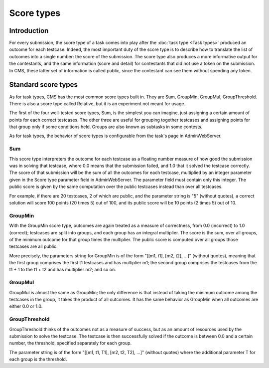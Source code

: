 Score types
***********

Introduction
============

For every submission, the score type of a task comes into play after the :doc:`task type <Task types>` produced an outcome for each testcase. Indeed, the most important duty of the score type is to describe how to translate the list of outcomes into a single number: the score of the submission. The score type also produces a more informative output for the contestants, and the same information (score and detail) for contestants that did not use a token on the submission. In CMS, these latter set of information is called public, since the contestant can see them without spending any token.


Standard score types
====================

As for task types, CMS has the most common score types built in. They are Sum, GroupMin, GroupMul, GroupThreshold. There is also a score type called Relative, but it is an experiment not meant for usage.

The first of the four well-tested score types, Sum, is the simplest you can imagine, just assigning a certain amount of points for each correct testcases. The other three are useful for grouping together testcases and assigning points for that group only if some conditions held. Groups are also known as subtasks in some contests.

As for task types, the behavior of score types is configurable from the task's page in AdminWebServer.


Sum
---

This score type interpreters the outcome for each testcase as a floating number measure of how good the submission was in solving that testcase, where 0.0 means that the submission failed, and 1.0 that it solved the testcase correctly. The score of that submission will be the sum of all the outcomes for each testcase, multiplied by an integer parameter given in the Score type parameter field in AdminWebServer. The parameter field must contain only this integer. The public score is given by the same computation over the public testcases instead than over all testcases.

For example, if there are 20 testcases, 2 of which are public, and the parameter string is "5" (without quotes), a correct solution will score 100 points (20 times 5) out of 100, and its public score will be 10 points (2 times 5) out of 10.


GroupMin
--------

With the GroupMin score type, outcomes are again treated as a measure of correctness, from 0.0 (incorrect) to 1.0 (correct); testcases are split into groups, and each group has an integral multiplier. The score is the sum, over all groups, of the minimum outcome for that group times the multiplier. The public score is computed over all groups those testcases are all public.

More precisely, the parameters string for GroupMin is of the form "[[m1, t1], [m2, t2], ...]" (without quotes), meaning that the first group comprises the first t1 testcases and has multiplier m1; the second group comprises the testcases from the t1 + 1 to the t1 + t2 and has multiplier m2; and so on.


GroupMul
--------

GroupMul is almost the same as GroupMin; the only difference is that instead of taking the minimum outcome among the testcases in the group, it takes the product of all outcomes. It has the same behavior as GroupMin when all outcomes are either 0.0 or 1.0.


GroupThreshold
--------------

GroupThreshold thinks of the outcomes not as a measure of success, but as an amount of resources used by the submission to solve the testcase. The testcase is then successfully solved if the outcome is between 0.0 and a certain number, the threshold, specified separately for each group.

The parameter string is of the form "[[m1, t1, T1], [m2, t2, T2], ...]" (without quotes) where the additional parameter T for each group is the threshold.
